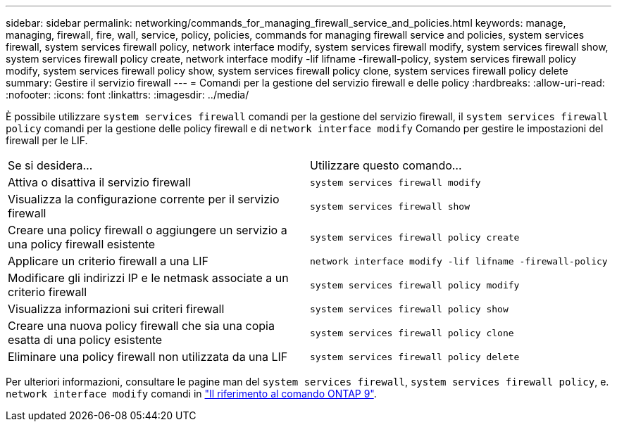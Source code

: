 ---
sidebar: sidebar 
permalink: networking/commands_for_managing_firewall_service_and_policies.html 
keywords: manage, managing, firewall, fire, wall, service, policy, policies, commands for managing firewall service and policies, system services firewall, system services firewall policy, network interface modify, system services firewall modify, system services firewall show, system services firewall policy create, network interface modify -lif lifname -firewall-policy, system services firewall policy modify, system services firewall policy show, system services firewall policy clone, system services firewall policy delete 
summary: Gestire il servizio firewall 
---
= Comandi per la gestione del servizio firewall e delle policy
:hardbreaks:
:allow-uri-read: 
:nofooter: 
:icons: font
:linkattrs: 
:imagesdir: ../media/


[role="lead"]
È possibile utilizzare `system services firewall` comandi per la gestione del servizio firewall, il `system services firewall policy` comandi per la gestione delle policy firewall e di `network interface modify` Comando per gestire le impostazioni del firewall per le LIF.

|===


| Se si desidera... | Utilizzare questo comando... 


 a| 
Attiva o disattiva il servizio firewall
 a| 
`system services firewall modify`



 a| 
Visualizza la configurazione corrente per il servizio firewall
 a| 
`system services firewall show`



 a| 
Creare una policy firewall o aggiungere un servizio a una policy firewall esistente
 a| 
`system services firewall policy create`



 a| 
Applicare un criterio firewall a una LIF
 a| 
`network interface modify -lif lifname -firewall-policy`



 a| 
Modificare gli indirizzi IP e le netmask associate a un criterio firewall
 a| 
`system services firewall policy modify`



 a| 
Visualizza informazioni sui criteri firewall
 a| 
`system services firewall policy show`



 a| 
Creare una nuova policy firewall che sia una copia esatta di una policy esistente
 a| 
`system services firewall policy clone`



 a| 
Eliminare una policy firewall non utilizzata da una LIF
 a| 
`system services firewall policy delete`

|===
Per ulteriori informazioni, consultare le pagine man del `system services firewall`, `system services firewall policy`, e. `network interface modify` comandi in link:http://docs.netapp.com/us-en/ontap-cli["Il riferimento al comando ONTAP 9"^].
